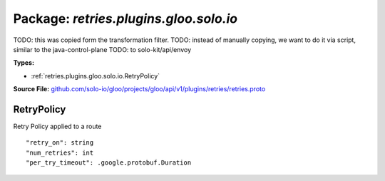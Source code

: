 
===================================================
Package: `retries.plugins.gloo.solo.io`
===================================================  
TODO: this was copied form the transformation filter.
TODO: instead of manually copying, we want to do it via script, similar to the java-control-plane
TODO: to solo-kit/api/envoy




.. _retries.plugins.gloo.solo.io.github.com/solo-io/gloo/projects/gloo/api/v1/plugins/retries/retries.proto:


**Types:**


- :ref:`retries.plugins.gloo.solo.io.RetryPolicy`
  



**Source File:** `github.com/solo-io/gloo/projects/gloo/api/v1/plugins/retries/retries.proto <https://github.com/solo-io/gloo/blob/master/projects/gloo/api/v1/plugins/retries/retries.proto>`_





.. _retries.plugins.gloo.solo.io.RetryPolicy:

RetryPolicy
~~~~~~~~~~~~~~~~~~~~~~~~~~

 
Retry Policy applied to a route


::


   "retry_on": string
   "num_retries": int
   "per_try_timeout": .google.protobuf.Duration

.. csv-table:: Fields Reference
   :header: "Field" , "Type", "Description", "Default"
   :delim: |


   `retry_on` | `string` | Specifies the conditions under which retry takes place. These are the same conditions [documented for Envoy](https://www.envoyproxy.io/docs/envoy/latest/configuration/http_filters/router_filter#config-http-filters-router-x-envoy-retry-on) | 
   `num_retries` | `int` | Specifies the allowed number of retries. This parameter is optional and defaults to 1. These are the same conditions [documented for Envoy](https://www.envoyproxy.io/docs/envoy/latest/configuration/http_filters/router_filter#config-http-filters-router-x-envoy-retry-on) | 
   `per_try_timeout` | `.google.protobuf.Duration<https://developers.google.com/protocol-buffers/docs/reference/csharp/class/google/protobuf/well-known-types/duration>`_ | Specifies a non-zero upstream timeout per retry attempt. This parameter is optional. | 




.. raw:: html
   <!-- Start of HubSpot Embed Code -->
   <script type="text/javascript" id="hs-script-loader" async defer src="//js.hs-scripts.com/5130874.js"></script>
   <!-- End of HubSpot Embed Code -->
